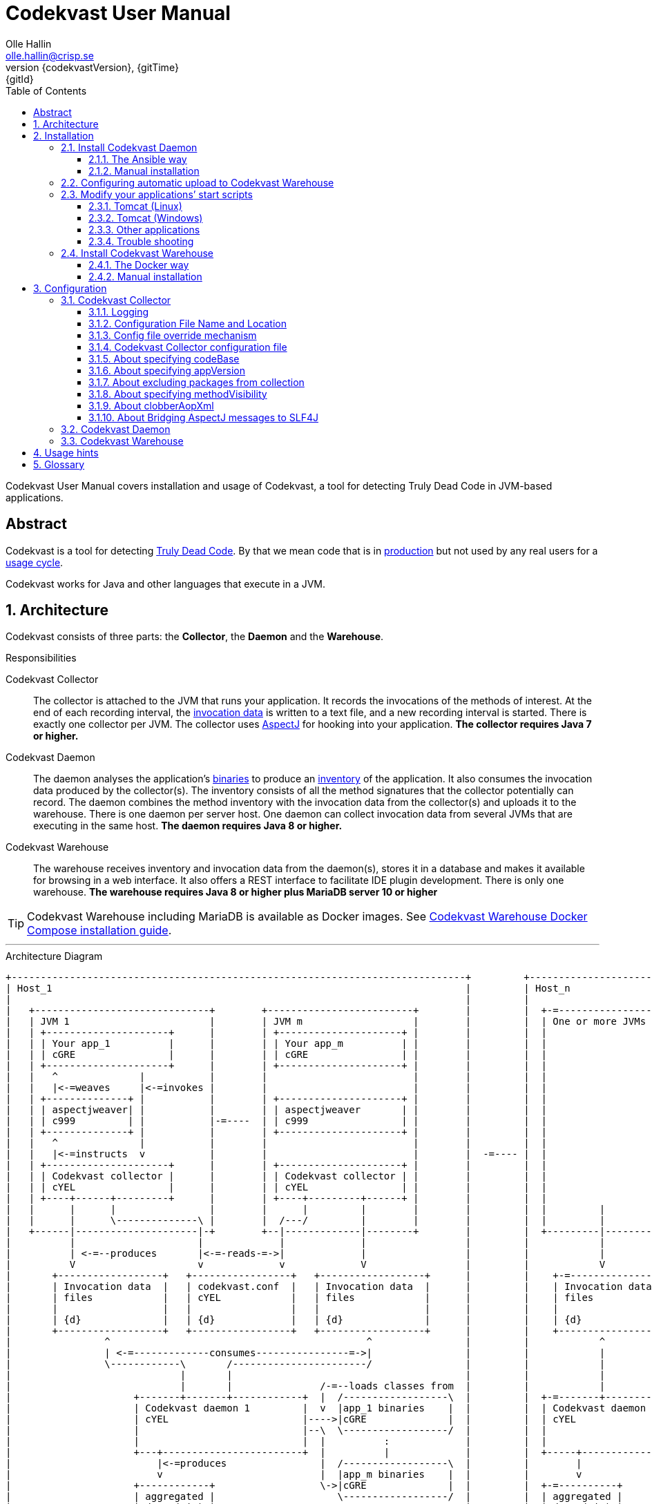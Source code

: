= Codekvast User Manual
:author: Olle Hallin
:email: olle.hallin@crisp.se
:revnumber: {codekvastVersion}
:revdate: {gitTime}
:revremark: {gitId}
:imagesdir: images
:data-uri:
:numbered:
:linkattrs:
:toc: left
:toclevels: 3
:icons: font
:source-highlighter: prettify
:attribute-missing: warn
:description: Codekvast is a tool that detects Truly Dead Code in your Java app.
:aspectj-ltw-config: link:https://eclipse.org/aspectj/doc/next/devguide/ltw-configuration.html[AspectJ Load-Time Weaver configuration]
:slf4j-manual: link:https://www.slf4j.org/manual.html[SLF4J user manual]
:overhead-nanoseconds: 20


Codekvast User Manual covers installation and usage of Codekvast, a tool for detecting Truly Dead Code in JVM-based applications.

[abstract]
== Abstract

Codekvast is a tool for detecting <<truly-dead-code, Truly Dead Code>>. By that we mean code that is in <<use-in-production,
production>> but not used by any real users for a <<usage-cycle, usage cycle>>.

Codekvast works for Java and other languages that execute in a JVM.

== Architecture
Codekvast consists of three parts: the *Collector*, the *Daemon* and the *Warehouse*.

.Responsibilities
Codekvast Collector:: The collector is attached to the JVM that runs your application. It records the invocations of the methods of
interest. At the end of each recording interval, the <<invocation-data, invocation data>> is written to a text file, and a new recording
interval is started.
There is exactly one collector per JVM. The collector uses http://en.wikipedia.org/wiki/AspectJ[AspectJ, role="external", window="_new"]
for hooking into your application. *The collector requires Java 7 or higher.*

Codekvast Daemon:: The daemon analyses the application's <<application-binaries, binaries>> to produce an <<method-inventory, inventory>> of the
application. It also consumes the invocation data produced by the collector(s). The inventory consists of all the method signatures that the collector potentially can record. The daemon combines the method inventory with the invocation data
from the collector(s) and uploads it to the warehouse. There is one daemon per server host. One daemon can collect invocation data from
several JVMs that are executing in the same host. *The daemon requires Java 8 or higher.*

Codekvast Warehouse:: The warehouse receives inventory and invocation data from the daemon(s), stores it in a database and makes it available for browsing
in a web interface. It also offers a REST interface to facilitate IDE plugin development. There is only one warehouse. *The warehouse requires Java 8 or higher plus MariaDB server 10 or higher*

[TIP]
====
Codekvast Warehouse including MariaDB is available as Docker images. See <<codekvast-warehouse-docker-installation, Codekvast Warehouse Docker Compose installation guide>>.
====

---

[[architecture-diagram]]
[ditaa, "architecture-diagram"]
.Architecture Diagram
....
+------------------------------------------------------------------------------+         +---------------------------+
| Host_1                                                                       |         | Host_n                    |
|                                                                              |         |                           |
|   +------------------------------+        +-------------------------+        |         |  +-=-----------------+    |
|   | JVM 1                        |        | JVM m                   |        |         |  | One or more JVMs  |    |
|   | +---------------------+      |        | +---------------------+ |        |         |  |                   |    |
|   | | Your app_1          |      |        | | Your app_m          | |        |         |  |                   |    |
|   | | cGRE                |      |        | | cGRE                | |        |         |  |                   |    |
|   | +---------------------+      |        | +---------------------+ |        |         |  |                   |    |
|   |   ^              |           |        |                         |        |         |  |                   |    |
|   |   |<-=weaves     |<-=invokes |        |                         |        |         |  |                   |    |
|   | +--------------+ |           |        | +---------------------+ |        |         |  |                   |    |
|   | | aspectjweaver| |           |        | | aspectjweaver       | |        |         |  |                   |    |
|   | | c999         | |           |-=----  | | c999                | |        |         |  |                   |    |
|   | +--------------+ |           |        | +---------------------+ |        |         |  |                   |    |
|   |   ^              |           |        |                         |        |         |  |                   |    |
|   |   |<-=instructs  v           |        |                         |        |  -=---- |  |                   |    |
|   | +---------------------+      |        | +---------------------+ |        |         |  |                   |    |
|   | | Codekvast collector |      |        | | Codekvast collector | |        |         |  |                   |    |
|   | | cYEL                |      |        | | cYEL                | |        |         |  |                   |    |
|   | +----+------+---------+      |        | +----+---------+------+ |        |         |  |                   |    |
|   |      |      |                |        |      |         |        |        |         |  |         |         |    |
|   |      |      \--------------\ |        |  /---/         |        |        |         |  |         |         |    |
|   +------|---------------------|-+        +--|-------------|--------+        |         |  +---------|---------+    |
|          |                     |             |             |                 |         |            |              |
|          | <-=--produces       |<-=-reads-=->|             |                 |         |            |              |
|          V                     v             v             V                 |         |            V              |
|       +------------------+   +-----------------+   +------------------+      |         |    +-=---------------+    |
|       | Invocation data  |   | codekvast.conf  |   | Invocation data  |      |         |    | Invocation data |    |
|       | files            |   | cYEL            |   | files            |      |         |    | files           |    |
|       |                  |   |                 |   |                  |      |         |    |                 |    |
|       | {d}              |   | {d}             |   | {d}              |      |         |    | {d}             |    |
|       +------------------+   +-----------------+   +------------------+      |         |    +-----------------+    |
|                ^                                            ^                |         |            ^              |
|                | <-=-------------consumes----------------=->|                |         |            |              |
|                \------------\       /-----------------------/                |         |            |              |
|                             |       |                                        |         |            |              |
|                             |       |               /-=--loads classes from  |         |            |              |
|                     +-------+-------+------------+  |  /------------------\  |         |  +-=-------+----------+   |
|                     | Codekvast daemon 1         |  v  |app_1 binaries    |  |         |  | Codekvast daemon n |   |
|                     | cYEL                       |---->|cGRE              |  |         |  | cYEL               |   |
|                     |                            |--\  \------------------/  |         |  |                    |   |
|                     |                            |  |          :             |         |  |                    |   |
|                     +---+------------------------+  |          |             |         |  +-----+--------------+   |
|                         |<-=produces                |  /------------------\  |         |        |                  |
|                         v                           |  |app_m binaries    |  |         |        v                  |
|                     +------------+                  \->|cGRE              |  |         |  +-=----------+           |
|                     | aggregated |                     \------------------/  |         |  | aggregated |           |
|                     | data (zip) |                                           |         |  | data (zip) |           |
|                     | {d}        |                                           |         |  | {d}        |           |
|                     +---+--------+                                           |         |  +--+---------+           |
|                         |                                                    |         |     :                     |
+-------------------------|----------------------------------------------------+         +-----|---------------------+
                          |                                                                    |
                          |<-=--------------------File transfer-----------------------------=->|
                          |                                                                    |
                          \----------------\                                /------------------/
                                           |                                |
                                           v                                v
                                       +----------------------------------------+
                                       | Codekvast Warehouse                    |
                                       |                          /----------\  |
                                       | o File import            | MariaDB  |  |
                                       | o Persistence layer <--->| database |  |
                                       | o IDE API                |          |  |
                                       | o Reporting              |          |  |
                                       |                          \----------/  |
                                       | cYEL                                   |
                                       +----------------------------------------+
                                                ^                     ^
                                                |<-=-- HTTP           |<-=-- REST
                                                v                     v
                                           /---------------\     /---------------\
                                           | HTML5         |     | IDE           |
                                           | browser       |     |               |
                                           \---------------/     \---------------/

            +---------------------+   +----------------------+    +--------------------+
 Legend:    |Your application cGRE|   |Part of Codekvast cYEL|    |Part of AspectJ c999|
            +---------------------+   +----------------------+    +--------------------+
....
== Installation
=== Install Codekvast Daemon

The Codekvast daemon must be installed in each host that runs an application that shall be tracked by Codekvast.

You have two options here:

. Let http://www.ansible.com/[Ansible] do it for you, all hosts at once.
. Do it manually, host by host

==== The Ansible way
Execute the following commands in a shell:

[source,bash,subs="attributes,verbatim"]
----
apt-get update # <1>
apt-get install wget ansible unzip # <1>
wget {bintrayDownloadPrefix}/codekvast-ansible-{codekvastVersion}.zip
unzip codekvast-ansible-{codekvastVersion}.zip
cd codekvast-ansible-{codekvastVersion}
----
<1> This works for Debian-based distros. For Redhat, use `yum` instead of `apt-get`.

Now, edit `codekvast-daemon.yml` and `inventory` to suit your needs.

Finally, let Ansible do the heavy lifting of installing and configuring Codekvast Daemon in the hosts in `inventory`:

[source,bash,subs="attributes,verbatim"]
----
ansible-playbook -i inventory codekvast-daemon.yml
----

If you have configured `codekvast_warehouse` in `codekvast-daemon.yml`, you must make sure that the hosts can connect without
username and password. See <<configuring-scp-to-codekvast-warehouse>>.

==== Manual installation
Execute the following commands in a shell:

[source,bash,subs="attributes,verbatim"]
----
RUN_DAEMON_AS_USER=root # <1>
sudo /etc/init.d/codekvast-daemon stop # <2>
sudo wget {bintrayDownloadPrefix}/codekvast-daemon-{codekvastVersion}.zip
sudo unzip codekvast-daemon-{codekvastVersion}.zip -d /opt
sudo chown $RUN_DAEMON_AS_USER /opt/codekvast-daemon-{codekvastVersion}/codekvast-daemon.jar # <1>
sudo rm -f /etc/init.d/codekvast-daemon # <2>
sudo ln -s /opt/codekvast-daemon-{codekvastVersion}/codekvast-daemon.jar /etc/init.d/codekvast-daemon # <3>
sudo update-rc.d codekvast-daemon defaults # <4>
sudo vi /opt/codekvast-daemon-{codekvastVersion}/application.properties # <5>
----
<1> Insert the name of the user that runs your application(s) here. Codekvast Daemon needs permission to delete consumed
collection data files. You can also assign proper owner and/or permissions to /tmp/codekvast/.collector/ so that codekvast-daemon can remove
collector data files created by your application(s). See `man chmod` and `man chown`.
The daemon will run with the same user as the owner of the application jar file.
<2> In case you are upgrading from a previous version
<3> This works for  Linux distros that support System-V.
<4> This works for Debian-based distros. For Redhat, use `chkconfig --add codekvast-daemon` instead.
<5> Configure the daemon to suit your needs.

If you have configured `uploadToHost` in `/opt/codekvast-daemon-{codekvastVersion}/application.properties` you also need
to make sure that SCP works without asking for a password. See <<configuring-scp-to-codekvast-warehouse>>.

[[configuring-scp-to-codekvast-warehouse]]
=== Configuring automatic upload to Codekvast Warehouse
If you want Codekvast Daemon to upload collection data automatically to Codekvast Warehouse you must make sure
that the Codekvast Daemons can connect with ssh and scp to Codekvast Warehouse without having to provide a username and password.

This is done by creating and uploading a public key from each Codekvast Daemon server to the Codekvast Warehouse server.

For each Codekvast Daemon server, enter the following commands with the same user as the owner of `/opt/codekvast-daemon-{codekvastVersion}/codekvast-daemon.jar`:

[source,bash,subs="attributes,verbatim"]
----
SCP_TARGET=$( grep uploadToHost /opt/codekvast-daemon-{codekvastVersion}/application.properties | cut -d= -f2- ) # <1>
ssh-keygen # <2>
ssh-copy-id $SCP_TARGET # <3>
----
<1> Extract the value of the uploadToHost parameter
<2> Generate a SSH key pair
<3> Upload the public key to the target server. You will have to enter your password in the target server here.

Once you have uploaded the public SSH key to the Codekvast Warehouse host, test that it works (still being the user that owns
`codekvast-daemon.jar`):

[source,bash,subs="attributes,verbatim"]
----
ssh $SCP_TARGET # <1>
exit # <2>
----
<1> You should be logged in without password
<2> Exit from the target server

Finally, restart Codekvast Daemon and check that it works:

[source,bash,subs="attributes,verbatim"]
----
sudo /etc/init.d/codekvast-daemon restart
----

Check that automatic upload is correctly configured by issuing

[source,bash,subs="attributes,verbatim"]
----
sudo tail -f /var/log/codekvast-daemon.log
----

After 10-15 seconds there will be an INFO logging containing the words "Will upload to".

=== Modify your applications`' start scripts

[[install-collector-tomcat-linux]]
==== Tomcat (Linux)

[source,bash,subs="attributes,verbatim"]
----
cd path/to/tomcat # <1>
cp /opt/codekvast-daemon-{codekvastVersion}/codekvast-collector.conf conf/ # <2>
cp /opt/codekvast-daemon-{codekvastVersion}/tomcat/setenv.sh bin/
mkdir endorsed
# Copy your preferred SLF4J backend binding to endorsed/ # <3>
----
<1> Substitute `path/to` with the actual path were Tomcat is installed.
<2> Edit `conf/codekvast-collector.conf` to suit your needs. See <<configuring-codekvast-collector, Configuring Codekvast Collector>>.
<3> Example for Java Util Logging: slf4j-jdk14-1.7.7.jar. Select the same binding as your app use.
 See also {slf4j-manual}.

==== Tomcat (Windows)

[source,cmd,subs="attributes,verbatim"]
----
set CODEKVAST_HOME="path\to\codekvast-daemon-{codekvastVersion}" # <1>
cd path\to\tomcat # <2>
mkdir endorsed
copy %CODEKVAST_HOME%\javaagents\* endorsed
copy %CODEKVAST_HOME%\tomcat\setenv.bat bin\ # <3>
copy %CODEKVAST_HOME%\codekvast-collector.conf conf\ # <4>
REM copy your preferred SLF4J backend binding to endorsed\ # <5>
----
<1> Substitute `path\to` with the actual path were Codekvast is installed.
<2> Substitute `path\to` with the actual path were Tomcat is installed.
<3> Edit `bin\setenv.bat` so that CODEKVAST_HOME matches the path were codekvast-daemon-{codekvastVersion} is installed.
<4> Edit `conf\codekvast-collector.conf` to suit your needs. See <<configuring-codekvast-collector, Configuring Codekvast Collector>>.
<5> Example for Java Util Logging: slf4j-jdk14-1.7.7.jar. Select the same binding as your app use.
 See also {slf4j-manual}.

==== Other applications

Use <<install-collector-tomcat-linux, the installation guide for Tomcat>> as a basis.

The goal is to make

`-javaagent:/path/to/codekvast-collector-{codekvastVersion}.jar -javaagent:/path/to/aspectjweaver-{aspectjVersion}.jar`

appear as the first arguments to the `java` command and `codekvast-collector.conf` or `codekvast.conf` appear in any of the locations that
Codekvast Collector expects it. See <<codekvast-collector-config-file-location, Configuring Codekvast Collector>>.

You must also make sure that the preferred SLF4J backend is available to the system class loader.

[TIP]
====
There is a helper script called `/opt/codekvast-daemon{codekvastVersion}/showJvmParams.sh` which produces a valid JAVA_OPTS that can be pasted
into your application's start script.
====

==== Trouble shooting

If you get `LinkageError` on some aspectj-related type::
. Move `aspectjweaver-{aspectjVersion}.jar` to a separate directory (called `/path/to/endorsed` below).
. Add `-Djava.endorsed.dir=/path/to/endorsed/` to the `java` command.

Warning from SLF4J about logging is disabled::
. Make sure that SLF4J is properly configured with a backend. See also {slf4j-manual}.

No data in /tmp/codekvast::
. set `aspectjOptions=-verbose -showWeaveInfo` in codekvast-collector.conf
. restart your application
. Use the logging for determining the problem. See <<codekvast-collector-logging, Codekvast Collector Logging>>.

[[codekvast-warehouse-installation]]
=== Install Codekvast Warehouse

[[codekvast-warehouse-docker-installation]]
==== The Docker way

This works for Mac OS X and Linux. Windows is not supported.

. Make sure Docker Engine and Docker Compose are installed. See https://docs.docker.com/compose/install/
. Execute the following commands in a shell:

[source,bash,subs="attributes,verbatim"]
----
wget {bintrayDownloadPrefix}/codekvast-warehouse.sh
chmod +x codekvast-warehouse.sh
./codekvast-warehouse.sh up -d
----

The MariaDB database files will be located in `/var/lib/codekvast-database`.

The Codekvast Warehouse log files will be located in `/var/log/codekvast/`.

Codekvast Warehouse will look for import files in `/tmp/codekvast/.import`.

[[codekvast-warehouse-conventional-installation]]
==== Manual installation

. Make sure Java 8 or higher is installed.
. Make sure MariaDB server 10 or higher is installed.
. Execute the following commands in a shell:

[source,bash,subs="attributes,verbatim"]
----
sudo adduser codekvast # <1>
sudo mysql << EOF  # <2>
create database if not exists codekvast_warehouse;
grant all on codekvast_warehouse.* to 'codekvast'@'localhost' identified by 'codekvast';
EOF
sudo wget {bintrayDownloadPrefix}/codekvast-warehouse-{codekvastVersion}.zip
sudo unzip codekvast-warehouse-{codekvastVersion}.zip -d /opt
sudo chown codekvast:codekvast /opt/codekvast-warehouse-{codekvastVersion}/codekvast-warehouse.jar # <1>
sudo rm -f /etc/init.d/codekvast-warehouse
sudo ln -s /opt/codekvast-warehouse-{codekvastVersion}/codekvast-warehouse.jar /etc/init.d/codekvast-warehouse # <3>
sudo update-rc.d codekvast-warehouse defaults # <4>
sudo vi /opt/codekvast-warehouse-{codekvastVersion}/application.properties # <5>
----
<1> The service will run with the same user as the owner of the application jar file.
<2> You might need to add the options -u<username> and -p<password> to the mysql command.
<3> This works for Linux distros that support System-V.
<4> This works for Debian based distros. For Redhat, use `chkconfig --add codekvast-warehouse` instead.
<5> Edit application.properties to suit your needs. See <<configuring-codekvast-warehouse, Configuring Codekvast Warehouse>>.

Once you have finished editing application.properties, execute

----
sudo /etc/init.d/codekvast-warehouse start
----

Check that it starts correctly by issuing
----
sudo tail -f /var/log/codekvast-warehouse.log
----

== Configuration

[[configuring-codekvast-collector]]
=== Codekvast Collector

[[codekvast-collector-logging]]
==== Logging

The Codekvast Collector uses SLF4J as logging API. This is just a compile-time API, which needs to be connected to a logging backend at runtime.

See also {slf4j-manual}.

The selected backend binding (e.g., slf4j-jdk14.x.x.jar) needs to be available in the system class loader,
which loads the codekvast-collector javaagent.

In many cases this means it shall be put in a directory pointed to by the JVM system property `jvm.endorsed.dir`.
In the case of a webapp deployed to Tomcat, this is the directory `$CATALINA_BASE/endorsed`.

Failing to configure a backend will manifest as warnings printed on standard error upon application start.


[[codekvast-collector-config-file-location]]
==== Configuration File Name and Location

The collector reads it's configuration from a file named either `codekvast-collector.conf` or `codekvast.conf` in any of these places (the
first found file will win)

. The Java system property `-Dcodekvast.configuration=path/to/configfile`.
. The environment variable `CODEKVAST_CONFIG=path/to/configfile`.
. The file `${codekvast.home}/codekvast-collector.conf` or `${codekvast.home}/codekvast.conf` (codekvast.home is a Java system property)
. The file `${codekvast.home}/conf/codekvast-collector.conf` or `${codekvast.home}/conf/codekvast.conf` (codekvast.home is a Java system property)
. The file `$\{CODEKVAST_HOME}/codekvast-collector.conf` or `$\{CODEKVAST_HOME}/codekvast.conf` (CODEKVAST_HOME is an environment variable)
. The file `$\{CODEKVAST_HOME}/conf/codekvast-collector.conf` or `$\{CODEKVAST_HOME}/conf/codekvast.conf` (CODEKVAST_HOME is an environment variable)
. In a similar way it looks for `codekvast-collector.conf` and `codekvast.conf` in
.. `${catalina.home}/conf`
.. `$\{CATALINA_HOME}/conf`
.. `${catalina.base}/conf`
.. `$\{CATALINA_BASE}/conf`
. It looks for codekvast-collector.conf and codekvast.conf in the `conf/` sibling directory to where codekvast-collector-{codekvastVersion}.jar is located.
. It looks for codekvast-collector.conf and codekvast.conf in `/etc/codekvast`.
. It looks for codekvast-collector.conf and codekvast.conf in `/etc`.

==== Config file override mechanism
It is possible to override one or more parameters that were specified in the configuration file by defining the Java system property
`codekvast.options`. The value should be a semicolon-separated list of name=value pairs.

.Example
----
-Dcodekvast.options=appName=myApp;collectorIntervalSeconds=600
----

The override mechanism comes in handy when you have more than one app in the same host, with mostly identical configuration. Probably
just the application name is different.

==== Codekvast Collector configuration file

The format of the file is a standard Java Properties file, that is, `key: value` or `key = value`. Long lines can be continued by ending the
line with a backslash ('\') and indenting the continuation line with at least one space.

The right-hand side may contain references to environment variables and Java system properties. Example:
....
dataDir = ${user.home}/codekvast
dataDir = $HOME/codekvast
....

.Codekvast Collector parameters (mandatory parameters in *bold face*)
[cols="1,2,3,5,1", options="header"]
|===
|Parameter
|Description
|Format
|Example
|Default

|*codeBase*
|Where are my application binaries?
|A comma-separated list of file system paths. See <<about-specifying-code-base>>.
|codeBase = \ +
{nbsp}{nbsp}${catalina.home}/webapps/jenkins,\ +
{nbsp}{nbsp}${user.home}/.jenkins/plugins
|

|*appName*
|What is my application's name?
|A string.
|Jenkins
|

|appVersion
|What is my application's version?

Used for tracking dead code evolution.
|A string.

See <<about-app-version-strategy>>
|filename jenkins-core-(.*).jar
|unspecified

|*packages*
|What packages shall be tracked?
|A comma-separated list of strings.
|packages = com.acme, foo.bar
|

|excludePackages
|What packages shall *not* be tracked?
See <<about-exclude-package-prefixes>>.
|A comma-separated list of strings.
|excludePackages = com.acme.timecritical, foo.bar.even.more.time.critical
|

|methodVisibility
|Which methods should be tracked?
|One of the keywords *public*, *protected*, *package-private* or *private*.
See <<about-specifying-method-visibility>>.
|methodVisibility=protected
|protected

|collectorResolutionSeconds
|Controls how often invocation data is exported from the Codekvast collector.
A higher value means less CPU overhead but higher memory demand.
A higher value also means less precision.
| A positive integer.
| collectorResolutionSeconds=3600
| 600

|dataPath
|Which part of the file system shall Codekvast Collector dump the invocation data to?
|A file system path.
|dataPath=/var/lib/codekvast/data
|/tmp/codekvast/.collector

|aspectjOptions
|Should Codekvast Collector configure logging for Aspectj Weaver?
Useful for trouble shooting.
See also {aspectj-ltw-config}.
|A string.
|aspectjOptions = \ +
{nbsp}{nbsp}-verbose -showWeaveInfo
|

|clobberAopXml
|Should $dataPath/$appName/aop.xml be overwritten when collector is restarted?
See <<about-clobberAopXml>>
|*true* or *false*.
|
|true

|bridgeAspectjMessagesToSLF4J
|Should aspectjweaver be configured with a bridge that sends AspectJ messages to SLF4J?
See <<about-bridgeAspectjMessages>>
|*true* or *false*.
|
|true

|===

[[about-specifying-code-base]]
==== About specifying codeBase
For a WAR (e.g., jenkins.war) deployed in Tomcat, specify `/path/to/apache-tomcat-x.x.x/webapps/jenkins`
without the .war suffix. Tomcat will automatically explode the war into a folder without the .war suffix.

Some applications (e.g., Jenkins) will download plugins on the fly and store them in some well-known location on disk.
In the case of Jenkins this path is `${user.home}/.jenkins/plugins`.

Spaces in a path must be escaped, i.e., preceded with a backslash ('\') character.

When running on Windows, the colon after the drive letter must be escaped, i.e., preceded with a backslash '\'.

[[about-app-version-strategy]]
==== About specifying appVersion
Codekvast has some strategies for automatically finding the deployed application's version:

.Application version strategies
[cols="1,4,9,1"]
|===
|Strategy |Description |Examples |Result

|*manifest*
|Locates a certain jar file within the codeBase with a well-known name and extracts the version from the jar file's META-INF/MANIFEST.MF
|appVersion = manifest myapp.jar +
appVersion = manifest myapp.jar Implementation-Version +
appVersion = manifest myapp.jar My-Custom-Version-Attribute +

Example 1 and 2 yields the same result.
| The value of the manifest attribute

|*filename*
|Locates a jar file within the codeBase with a name that matches a regular expression and extracts the version from the part within parenthesis from
the file name.
|`appVersion = filename myapp-(.*).jar`
|The part within parenthesis.

|*literal*
|The value in the configuration file is used as-is.
|`literal 3.14`
|3.14

|===

[[about-exclude-package-prefixes]]
==== About excluding packages from collection
Codekvast Collector is extremely efficient, and each tracked method only incurs a runtime cost of approximately {overhead-nanoseconds} nanoseconds.
If you have code that execute in tight loops even this low overhead could be too much.

In such situations you can exclude code from Codekvast. See also <<about-specifying-method-visibility, Specifying Method Visibility>>

[[about-specifying-method-visibility]]
==== About specifying methodVisibility

There is a certain overhead associated with tracking method calls, both in terms of CPU cycles and memory consumption.
By specifying which methods shall be tracked, you can control the overhead.

[NOTE]
====
Modern IDEs like IntelliJ are capable of suggesting deletion of dead methods as long as the method visibility is package private or private.
They cannot know if a public or protected method is dead, since they cannot know what other clients to the method that exist.
====

.Method visibilities
[cols="1,9,1,1"]
|===
|Visibility |Result |Synonyms |Overhead

|*public* |Track public methods only. | |Lowest
|*protected* |Track public and protected methods. This is the default. | |Lower
|*package-private* |Track public, protected and package-private (default) methods. |*!private* |Higher
|*private* |Track all methods. |*all* |Highest

|===

[[about-clobberAopXml]]
==== About clobberAopXml
Normally, codekvast-collector uses the information in codekvast.conf for producing a tailored `$dataPath/$appName/aop.xml` that then is fed to
aspectjweaver. This is done every time the instrumented application starts.

If you have special needs, you can disable this behaviour:

. Start the application so that an initial `$dataPath/$appName/aop.xml` is generated from `codekvast.conf`.
. Stop the application
. Edit `codekvast.conf` and set `clobberAopXml = false`.
. Edit `$dataPath/$appName/aop.xml` to suit your needs. See {aspectj-ltw-config}.
. Start the application.

[[about-bridgeAspectjMessages]]
==== About Bridging AspectJ messages to SLF4J
Normally, codekvast-collector installs an AspectJ `IMessageHandler` that acts as a bridge between aspectjweaver and SLF4J.
If your application uses another implementation or if you want the default behaviour, this bridge can be disabled.

See also {aspectj-ltw-config} and <<codekvast-collector-logging, Codekvast Collector Logging>>.

[[configuring-codekvast-daemon]]
=== Codekvast Daemon
The daemon reads it configuration from /opt/codekvast-daemon-{codekvastVersion}/application.properties.

The file is self-documenting.

[[configuring-codekvast-warehouse]]
=== Codekvast Warehouse
The warehouse reads it configuration from /opt/codekvast-warehouse-{codekvastVersion}/application.properties.

The file is self-documenting.

== Usage hints
[[use-in-production]]
Use Codekvast In Production:: Your _real users use your software in your production environment_. Period.
+
Therefore, you must collect usage data _where your real users use your software, i.e., in production!_
+
It is only in production you can get reliable data.
+
Of course you can use Codekvast during training or test, but you will probably find less <<truly-dead-code, truly dead code>>
than if you use Codekvast in production!
+
[NOTE]
====
The Codekvast Collector is extremely efficient. It adds roughly {overhead-nanoseconds} nanoseconds to each tracked method call.

The memory consumption is low. For a fairly large server application (0.5 million lines of code), the complete set of tracked
method names occupy less than 10 MB of heap space.

The collected data is written to a plain text file in the local file system at the end of each collection interval. This is also
very efficient.
====

[[always-on]]
Codekvast Should Be Always On:: To get reliable results, _Codekvast should be running all the time, on all the servers in your server farm._
+
If you break this rule, you will get misleading results, since individual servers in a cluster will have slightly different
work-load.
+
The results will be misleading in the sense that Codekvast might report perfectly healthy code as <<truly-dead-code,truly dead>>.

== Glossary

[[truly-dead-code]]
Truly Dead Code:: By Truly Dead Code we mean code that is _deployed in production, is available to users but has not been used for a certain
period of time_ (a <<usage-cycle, usage cycle>>).
+
Modern IDE:s like JetBrains IDEA can detect _statically_ dead code, but will never suggest removal of any public methods.
 The IDE cannot know who the clients to the public code are.
+
Statically dead code is code that the IDE can prove that no-one ever can invoke. The proof is done by analysing the source
   code.
+
By collecting runtime invocation data, Codekvast kan help identify truly dead code _without access to the source code_.
+
_Why is Truly Dead Code harmful?_
+
It is not harmful per se, since no-one is using it.
+
Nevertheless, it _is_ harmful in a more subtle sense:
+

* It is most likely the oldest code that is truly dead. The oldest code was probably written by less experienced developers,
    and probably is more http://williamdurand.fr/2013/07/30/from-stupid-to-solid-code[STUPID, role="external", window="_blank"]
    than http://www.codeproject.com/Articles/60845/The-S-O-L-I-D-Object-Oriented-Programming-OOP-Prin[SOLID, role="external", window="_blank"].

* Old code might contain undetected security vulnerabilities, since the code was written when the knowledge about e.g.,
https://www.owasp.org/index.php/Top_10_2013-Top_10[OWASP Top 10, role="external", window="_blank"] was not widespread.

* More code makes the code base harder to navigate and understand.
* More code slows down the development cycle. All code should be tested!
* Old code might hinder tool, libraries and framework upgrades. It is often the oldest code that use deprecated library
    features.

[[usage-cycle]]
Usage Cycle:: The period of time after one can assume that all features of an application has been used.
+
For some applications, the usage cycle could be a number of days.
+
For other applications, the usage cycle could be weeks, months or even years.
+
Only you can tell what the usage cycle is for your application. Usage cycle is not a fixed value. Once Codekvast has been running for a
while, you can experiment with different values of usage cycle.
+
Different applications that are parts of the same solution probably have different usage cycles. Example: front-end web, mobile API,
back-office web, data warehouse.

[[invocation-data]]
Invocation Data:: The set of methods that have been invoked during a collection interval. It contains the fully qualified names of the
methods and the fully qualified types of the methods`' parameters.

[[application-binaries]]
Application Binaries::
The WAR file, EAR file or set of JAR files that make up your application. Codekvast Daemon needs these in order to
make an inventory of the available methods in your application.

[[method-inventory]]
Method Inventory:: All methods which belong to any of the packages of interest.
